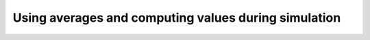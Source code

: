 .. _averages-calculations:

=====================================================
Using averages and computing values during simulation
=====================================================

